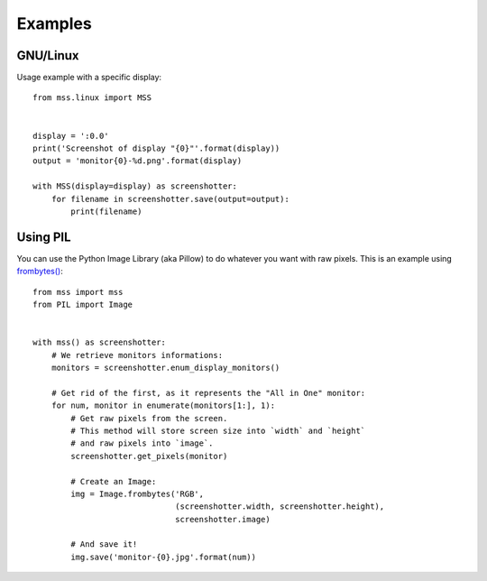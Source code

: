 ========
Examples
========

GNU/Linux
---------

Usage example with a specific display::

    from mss.linux import MSS


    display = ':0.0'
    print('Screenshot of display "{0}"'.format(display))
    output = 'monitor{0}-%d.png'.format(display)

    with MSS(display=display) as screenshotter:
        for filename in screenshotter.save(output=output):
            print(filename)


Using PIL
---------

You can use the Python Image Library (aka Pillow) to do whatever you want with raw pixels.
This is an example using `frombytes() <http://pillow.readthedocs.io/en/latest/reference/Image.html#PIL.Image.frombytes>`_::

    from mss import mss
    from PIL import Image


    with mss() as screenshotter:
        # We retrieve monitors informations:
        monitors = screenshotter.enum_display_monitors()

        # Get rid of the first, as it represents the "All in One" monitor:
        for num, monitor in enumerate(monitors[1:], 1):
            # Get raw pixels from the screen.
            # This method will store screen size into `width` and `height`
            # and raw pixels into `image`.
            screenshotter.get_pixels(monitor)

            # Create an Image:
            img = Image.frombytes('RGB',
                                  (screenshotter.width, screenshotter.height),
                                  screenshotter.image)

            # And save it!
            img.save('monitor-{0}.jpg'.format(num))
